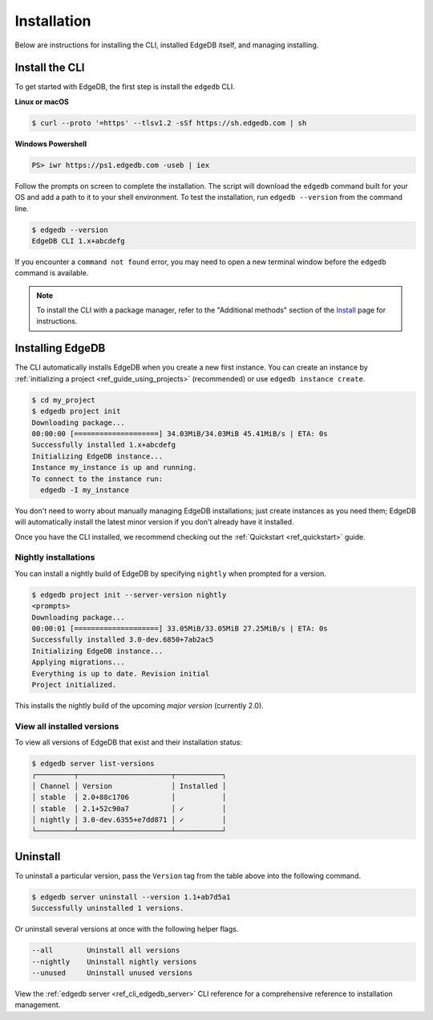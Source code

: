 .. _ref_admin_install:

============
Installation
============

Below are instructions for installing the CLI, installed EdgeDB itself, and
managing installing.

Install the CLI
---------------

To get started with EdgeDB, the first step is install the ``edgedb`` CLI.

**Linux or macOS**

.. code-block:: bash

    $ curl --proto '=https' --tlsv1.2 -sSf https://sh.edgedb.com | sh

**Windows Powershell**

.. code-block:: powershell

    PS> iwr https://ps1.edgedb.com -useb | iex

Follow the prompts on screen to complete the installation. The script will
download the ``edgedb`` command built for your OS and add a path to it to your
shell environment. To test the installation, run ``edgedb --version`` from the
command line.


.. code-block:: bash

    $ edgedb --version
    EdgeDB CLI 1.x+abcdefg


If you encounter a ``command not found`` error, you may need to open a new
terminal window before the ``edgedb`` command is available.


.. note::

    To install the CLI with a package manager, refer to the "Additional
    methods" section of the `Install <https://www.edgedb.com/install>`_ page
    for instructions.


Installing EdgeDB
-----------------

The CLI automatically installs EdgeDB when you create a new first instance.
You can create an instance by :ref:`initializing a project
<ref_guide_using_projects>` (recommended) or use ``edgedb instance create``.

.. code-block:: bash

    $ cd my_project
    $ edgedb project init
    Downloading package...
    00:00:00 [====================] 34.03MiB/34.03MiB 45.41MiB/s | ETA: 0s
    Successfully installed 1.x+abcdefg
    Initializing EdgeDB instance...
    Instance my_instance is up and running.
    To connect to the instance run:
      edgedb -I my_instance

You don't need to worry about manually managing EdgeDB installations; just
create instances as you need them; EdgeDB will automatically install the
latest minor version if you don't already have it installed.

Once you have the CLI installed, we recommend checking out
the :ref:`Quickstart <ref_quickstart>` guide.

Nightly installations
^^^^^^^^^^^^^^^^^^^^^

You can install a nightly build of EdgeDB by specifying ``nightly`` when
prompted for a version.

.. code-block:: bash

    $ edgedb project init --server-version nightly
    <prompts>
    Downloading package...
    00:00:01 [====================] 33.05MiB/33.05MiB 27.25MiB/s | ETA: 0s
    Successfully installed 3.0-dev.6850+7ab2ac5
    Initializing EdgeDB instance...
    Applying migrations...
    Everything is up to date. Revision initial
    Project initialized.


This installs the nightly build of the upcoming *major version*
(currently 2.0).

View all installed versions
^^^^^^^^^^^^^^^^^^^^^^^^^^^

To view all versions of EdgeDB that exist and their installation status:

.. code-block:: bash

    $ edgedb server list-versions
    ┌─────────┬──────────────────────┬───────────┐
    │ Channel │ Version              │ Installed │
    │ stable  │ 2.0+88c1706          │           │
    │ stable  │ 2.1+52c90a7          │ ✓         │
    │ nightly │ 3.0-dev.6355+e7dd871 │ ✓         │
    └─────────┴──────────────────────┴───────────┘

Uninstall
---------

To uninstall a particular version, pass the ``Version`` tag from the table
above into the following command.

.. code-block:: bash

    $ edgedb server uninstall --version 1.1+ab7d5a1
    Successfully uninstalled 1 versions.

Or uninstall several versions at once with the following helper flags.

.. code-block::

    --all        Uninstall all versions
    --nightly    Uninstall nightly versions
    --unused     Uninstall unused versions

View the :ref:`edgedb server <ref_cli_edgedb_server>` CLI reference for a
comprehensive reference to installation management.
